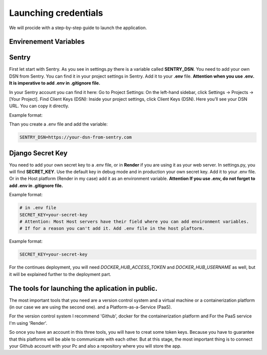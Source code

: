 Launching credentials
===================================
We will procide with a step-by-step guide to launch the application.

Envirenement Variables
-----------------------------------
Sentry
----------------------------------------------------
First let start with Sentry. As you see in settings.py there is a variable called **SENTRY_DSN**.
You need to add your own DSN from Sentry. You can find it in your project settings in Sentry.
Add it to your **.env** file.
**Attention when you use .env. It is imperative to add .env in .gitignore file.**

In your Sentry account you can find it here:
Go to Project Settings:
On the left-hand sidebar, click Settings → Projects → [Your Project].
Find Client Keys (DSN):
Inside your project settings, click Client Keys (DSN).
Here you’ll see your DSN URL. You can copy it directly.

  

Example format:

.. code-block:: bash
    https://<PUBLIC_KEY>@o123456.ingest.sentry.io/123456


Than you create a .env file and add the variable:

.. code-block:: bash

    SENTRY_DSN=https://your-dsn-from-sentry.com

Django Secret Key
----------------------------------------------------
You need to add your own secret key to a .env file, or in **Render** if you are using it as your web server.
In settings.py, you will find **SECRET_KEY**. Use the default key in debug mode and in production your own secret key.
Add it to your .env file. Or in the Host platform (Render in my case) add it as an environment variable.
**Attention If you use .env, do not forget to add .env in .gitignore file.**

Example format:

.. code-block:: bash

    # in .env file
    SECRET_KEY=your-secret-key
    # Attention: Most Host servers have their field where you can add environment variables.
    # If for a reason you can't add it. Add .env file in the host plaftorm.

Example format:

.. code-block:: bash

    SECRET_KEY=your-secret-key

For the continues deployment, you will need `DOCKER_HUB_ACCESS_TOKEN` and `DOCKER_HUB_USERNAME` as well, but
it will be explained further to the deployment part.


The tools for launching the aplication in public.
--------------------------------------------------
The most important tools that you need are a version control system and a virtual machine or a containerization platform (in our case we are using the second one).
and a Platform-as-a-Service (PaaS).

For the version control system I recommend 'Github', docker for the containerization platform and For the PaaS service I'm using 'Render'.

So once you have an account in this three tools, you will have to creat some token keys.
Because you have to guarantee that this platforms will be able to communicate with each other.
But at this stage, the most important thing is to connect your Github account with your Pc and also
a repository where you will store the app.
